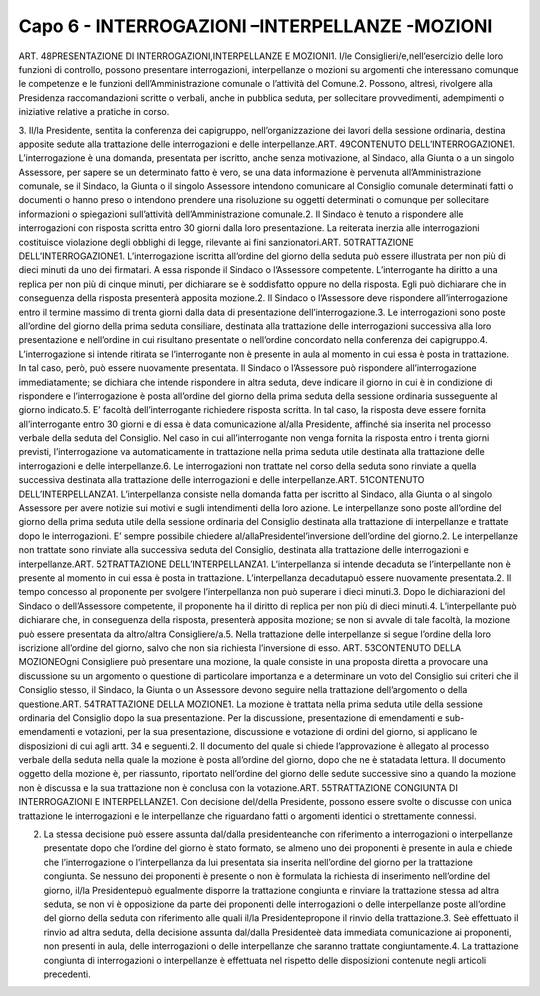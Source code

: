 ======================
Capo 6 - INTERROGAZIONI –INTERPELLANZE -MOZIONI
======================

ART. 48PRESENTAZIONE DI INTERROGAZIONI,INTERPELLANZE E MOZIONI1. I/le Consiglieri/e,nell’esercizio delle loro funzioni di controllo, possono presentare interrogazioni, interpellanze  o  mozioni  su  argomenti  che  interessano  comunque  le  competenze  e  le  funzioni dell’Amministrazione comunale o l’attività del Comune.2.  Possono,  altresì,  rivolgere  alla  Presidenza  raccomandazioni  scritte  o  verbali,  anche  in  pubblica seduta, per sollecitare provvedimenti, adempimenti o iniziative relative a pratiche in corso.

3. Il/la Presidente, sentita la conferenza dei capigruppo, nell’organizzazione dei lavori della sessione ordinaria, destina apposite sedute alla trattazione delle interrogazioni e delle interpellanze.ART. 49CONTENUTO DELL’INTERROGAZIONE1. L’interrogazione è una domanda, presentata per iscritto, anche senza motivazione, al Sindaco, alla Giunta o a un singolo Assessore, per sapere se un determinato fatto è vero, se una data informazione è pervenuta all’Amministrazione comunale, se il Sindaco, la Giunta o il singolo Assessore intendono comunicare al Consiglio comunale determinati fatti o documenti o hanno preso o intendono prendere una  risoluzione  su  oggetti  determinati  o  comunque  per  sollecitare  informazioni  o  spiegazioni sull’attività dell’Amministrazione comunale.2. Il Sindaco è tenuto a rispondere alle interrogazioni con risposta scritta entro 30 giorni dalla loro presentazione. La reiterata inerzia alle interrogazioni costituisce violazione degli obblighi di legge, rilevante ai fini sanzionatori.ART. 50TRATTAZIONE DELL’INTERROGAZIONE1. L’interrogazione iscritta all’ordine del giorno della seduta può essere illustrata per non più di dieci minuti da uno dei firmatari. A essa risponde il Sindaco o l’Assessore competente. L’interrogante ha diritto  a  una  replica  per  non  più  di  cinque  minuti,  per  dichiarare  se  è  soddisfatto  oppure  no  della risposta. Egli può dichiarare che in conseguenza della risposta presenterà apposita mozione.2. Il Sindaco o l’Assessore deve rispondere all’interrogazione entro il termine massimo di trenta giorni dalla data di presentazione dell’interrogazione.3. Le interrogazioni sono poste all’ordine del giorno della prima seduta consiliare, destinata alla trattazione  delle  interrogazioni  successiva  alla  loro  presentazione  e  nell’ordine  in  cui  risultano presentate o nell’ordine concordato nella conferenza dei capigruppo.4. L’interrogazione si intende ritirata se l’interrogante non è presente in aula al momento in cui essa è posta in trattazione. In tal caso, però, può essere nuovamente presentata. Il Sindaco o l’Assessore può rispondere all’interrogazione immediatamente; se dichiara che intende rispondere in altra seduta, deve indicare il giorno in cui è in condizione di rispondere e l’interrogazione è posta all’ordine del giorno della prima seduta della sessione ordinaria susseguente al giorno indicato.5. E’ facoltà dell’interrogante richiedere risposta scritta. In tal caso, la risposta deve essere fornita all’interrogante entro 30 giorni e di essa è data comunicazione al/alla Presidente, affinché sia inserita nel processo verbale della seduta del Consiglio. Nel caso in cui all’interrogante non venga fornita la risposta entro i trenta giorni previsti, l’interrogazione va automaticamente in trattazione nella prima seduta utile destinata alla trattazione delle interrogazioni e delle interpellanze.6. Le interrogazioni non trattate nel corso della seduta sono rinviate a quella successiva destinata alla trattazione delle interrogazioni e delle interpellanze.ART. 51CONTENUTO DELL’INTERPELLANZA1. L’interpellanza consiste  nella  domanda  fatta  per  iscritto  al  Sindaco,  alla  Giunta  o  al  singolo Assessore per avere notizie sui motivi e sugli intendimenti della loro azione. Le interpellanze sono
poste all’ordine del giorno della prima seduta utile della sessione ordinaria del Consiglio destinata alla trattazione di interpellanze e trattate dopo le interrogazioni. E’ sempre possibile chiedere al/allaPresidentel’inversione dell’ordine del giorno.2.  Le  interpellanze  non  trattate  sono  rinviate  alla  successiva  seduta  del  Consiglio,  destinata  alla trattazione delle interrogazioni e interpellanze.ART. 52TRATTAZIONE DELL’INTERPELLANZA1. L’interpellanza si intende decaduta se l’interpellante non è presente al momento in cui essa è posta in trattazione. L’interpellanza decadutapuò essere nuovamente presentata.2. Il tempo concesso al proponente per svolgere l’interpellanza non può superare i dieci minuti.3. Dopo le dichiarazioni del Sindaco o dell’Assessore competente, il proponente ha il diritto di replica per non più di dieci minuti.4. L’interpellante può dichiarare che, in conseguenza della risposta, presenterà apposita mozione; se non si avvale di tale facoltà, la mozione può essere presentata da altro/altra Consigliere/a.5.  Nella  trattazione  delle  interpellanze  si  segue l’ordine della loro iscrizione all’ordine del giorno, salvo che non sia richiesta l’inversione di esso. ART. 53CONTENUTO DELLA MOZIONEOgni Consigliere può presentare una mozione, la quale consiste in una proposta diretta a provocare una discussione su un argomento o questione di particolare importanza e a determinare un voto del Consiglio sui criteri che il Consiglio stesso, il Sindaco, la Giunta o un Assessore devono seguire nella trattazione dell’argomento o della questione.ART. 54TRATTAZIONE DELLA MOZIONE1. La mozione è trattata nella prima seduta utile della sessione ordinaria del Consiglio dopo la sua presentazione. Per la discussione, presentazione di emendamenti e sub-emendamenti e votazioni, per la sua presentazione, discussione e votazione di ordini del giorno, si applicano le disposizioni di cui agli artt. 34 e seguenti.2. Il documento del quale si chiede l’approvazione è allegato al processo verbale della seduta nella quale la mozione è posta all’ordine del giorno, dopo che ne è statadata lettura. Il documento oggetto della mozione è, per riassunto, riportato nell’ordine del giorno delle sedute successive sino a quando la mozione non è discussa e la sua trattazione non è conclusa con la votazione.ART. 55TRATTAZIONE CONGIUNTA DI INTERROGAZIONI E INTERPELLANZE1.  Con  decisione del/della  Presidente,  possono  essere  svolte  o  discusse  con  unica  trattazione  le interrogazioni e le interpellanze che riguardano fatti o argomenti identici o strettamente connessi.

2. La stessa decisione può essere assunta dal/dalla presidenteanche con riferimento a interrogazioni o interpellanze presentate dopo che l’ordine del giorno è stato formato, se almeno uno dei proponenti è  presente  in  aula  e  chiede  che  l’interrogazione  o  l’interpellanza  da  lui  presentata  sia  inserita nell’ordine del giorno per la trattazione congiunta. Se nessuno dei proponenti è presente o non è formulata la richiesta di inserimento nell’ordine del giorno, il/la Presidentepuò egualmente disporre la trattazione congiunta e rinviare la trattazione stessa ad altra seduta, se non vi è opposizione da parte dei proponenti delle interrogazioni o delle interpellanze poste all’ordine del giorno della seduta con riferimento alle quali il/la Presidentepropone il rinvio della trattazione.3.  Seè  effettuato  il  rinvio  ad  altra  seduta,  della  decisione  assunta dal/dalla  Presidenteè  data immediata   comunicazione   ai   proponenti,   non   presenti   in   aula,   delle   interrogazioni   o   delle interpellanze che saranno trattate congiuntamente.4. La trattazione congiunta di interrogazioni o interpellanze è effettuata nel rispetto delle disposizioni contenute negli articoli precedenti.
